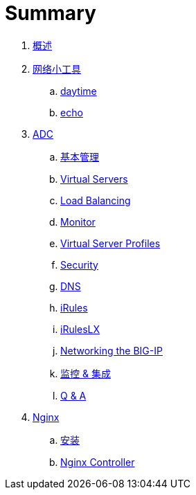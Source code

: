 = Summary
  
. link:README.adoc[概述]
. link:nettools.adoc[网络小工具]
.. link:daytime/README.adoc[daytime]
.. link:echo/README.adoc[echo]
. link:ffiv/README.adoc[ADC]
.. link:ffiv/admin.adoc[基本管理]
.. link:ffiv/vs.adoc[Virtual Servers] 
.. link:ffiv/lb.adoc[Load Balancing]
.. link:ffiv/monitor.adoc[Monitor]
.. link:ffiv/profiles.adoc[Virtual Server Profiles]
.. link:ffiv/security.adoc[Security]
.. link:ffiv/dns.adoc[DNS]
.. link:ffiv/iRules/README.adoc[iRules]
.. link:ffiv/iRules/iRulesLX.adoc[iRulesLX]
.. link:ffiv/networking.adoc[Networking the BIG-IP]
.. link:ffiv/intergration.adoc[监控 & 集成]
.. link:ffiv/qa.adoc[Q & A]
. link:nginx/README.adoc[Nginx]
.. link:nginx/install.adoc[安装]
.. link:nginx/controller.adoc[Nginx Controller]
